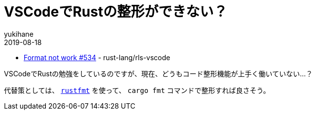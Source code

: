 = VSCodeでRustの整形ができない？
yukihane
2019-08-18
:jbake-type: post
:jbake-status: published
:jbake-tags: rust
:idprefix:

* https://github.com/rust-lang/rls-vscode/issues/534[Format not work #534] - rust-lang/rls-vscode

VSCodeでRustの勉強をしているのですが、現在、どうもコード整形機能が上手く働いていない…？

代替策としては、 https://github.com/rust-lang/rustfmt[`rustfmt`] を使って、 `cargo fmt` コマンドで整形すれば良さそう。
